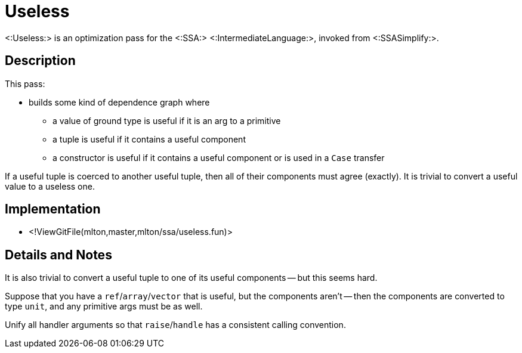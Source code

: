 Useless
=======

<:Useless:> is an optimization pass for the <:SSA:>
<:IntermediateLanguage:>, invoked from <:SSASimplify:>.

== Description ==

This pass:

* builds some kind of dependence graph where
** a value of ground type is useful if it is an arg to a primitive
** a tuple is useful if it contains a useful component
** a constructor is useful if it contains a useful component or is used in a `Case` transfer

If a useful tuple is coerced to another useful tuple, then all of
their components must agree (exactly).  It is trivial to convert a
useful value to a useless one.

== Implementation ==

* <!ViewGitFile(mlton,master,mlton/ssa/useless.fun)>

== Details and Notes ==

It is also trivial to convert a useful tuple to one of its useful
components -- but this seems hard.

Suppose that you have a `ref`/`array`/`vector` that is useful, but the
components aren't -- then the components are converted to type `unit`,
and any primitive args must be as well.

Unify all handler arguments so that `raise`/`handle` has a consistent
calling convention.
